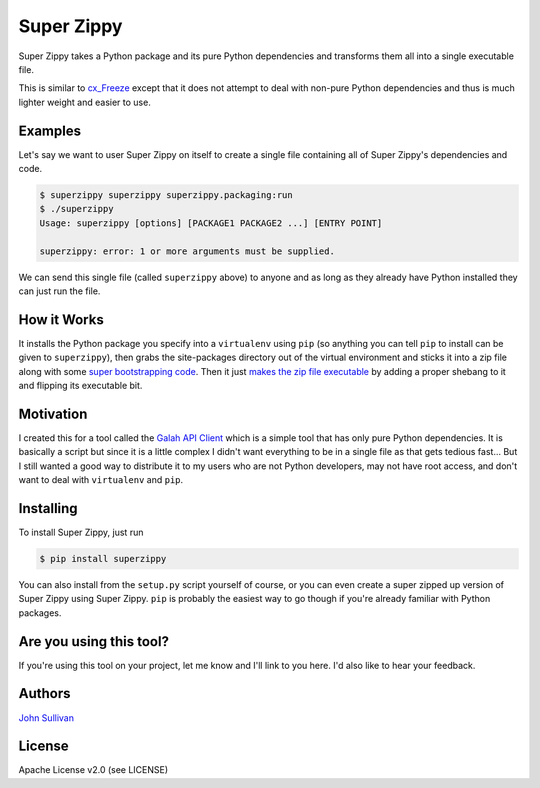 Super Zippy
===========

Super Zippy takes a Python package and its pure Python dependencies and transforms them all into a single executable file.

This is similar to `cx_Freeze <http://cx-freeze.sourceforge.net/>`_ except that it does not attempt to deal with non-pure Python dependencies and thus is much lighter weight and easier to use.

Examples
--------

Let's say we want to user Super Zippy on itself to create a single file containing all of Super Zippy's dependencies and code.

.. code-block:: bash

	$ superzippy superzippy superzippy.packaging:run
	$ ./superzippy
	Usage: superzippy [options] [PACKAGE1 PACKAGE2 ...] [ENTRY POINT]

	superzippy: error: 1 or more arguments must be supplied.

We can send this single file (called ``superzippy`` above) to anyone and as long as they already have Python installed they can just run the file.

How it Works
------------

It installs the Python package you specify into a ``virtualenv`` using ``pip`` (so anything you can tell ``pip`` to install can be given to ``superzippy``), then grabs the site-packages directory out of the virtual environment and sticks it into a zip file along with some `super bootstrapping code <https://github.com/brownhead/superzippy/tree/master/superzippy/bootstrapper>`_. Then it just `makes the zip file executable <http://sayspy.blogspot.com/2010/03/various-ways-of-distributing-python.html>`_ by adding a proper shebang to it and flipping its executable bit.

Motivation
----------

I created this for a tool called the `Galah API Client <https://www.github.com/galah-group/galah-apiclient>`_ which is a simple tool that has only pure Python dependencies. It is basically a script but since it is a little complex I didn't want everything to be in a single file as that gets tedious fast... But I still wanted a good way to distribute it to my users who are not Python developers, may not have root access, and don't want to deal with ``virtualenv`` and ``pip``.

Installing
----------

To install Super Zippy, just run

.. code-block:: shell

	$ pip install superzippy

You can also install from the ``setup.py`` script yourself of course, or you can even create a super zipped up version of Super Zippy using Super Zippy. ``pip`` is probably the easiest way to go though if you're already familiar with Python packages.

Are you using this tool?
------------------------

If you're using this tool on your project, let me know and I'll link to you here. I'd also like to hear your feedback.

Authors
-------

`John Sullivan <http://brownhead.github.io>`_

License
-------

Apache License v2.0 (see LICENSE)
